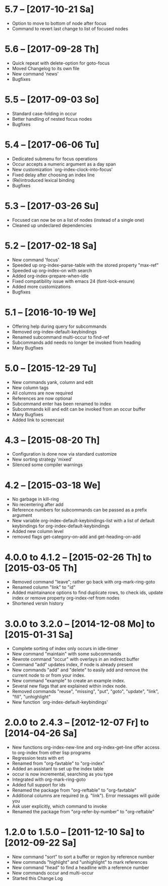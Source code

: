 * 5.7 -- [2017-10-21 Sa]

  - Option to move to bottom of node after focus
  - Command to revert last change to list of focused nodes

* 5.6 -- [2017-09-28 Th]

  - Quick repeat with delete-option for goto-focus
  - Moved Changelog to its own file
  - New command 'news'
  - Bugfixes

* 5.5 -- [2017-09-03 So]

  - Standard case-folding in occur
  - Better handling of nested focus nodes
  - Bugfixes

* 5.4 -- [2017-06-06 Tu]

  - Dedicated submenu for focus operations
  - Occur accepts a numeric argument as a day span
  - New customization `org-index-clock-into-focus'
  - Fixed delay after choosing an index line
  - (Re)introduced lexical binding
  - Bugfixes

* 5.3 -- [2017-03-26 Su]

  - Focused can now be on a list of nodes (instead of a single one)
  - Cleaned up undeclared dependencies

* 5.2 -- [2017-02-18 Sa]

  - New command 'focus'
  - Speeded up org-index--parse-table with the stored property "max-ref"
  - Speeded up org-index--on with search
  - Added org-index-prepare-when-idle
  - Fixed compatibility issue with emacs 24 (font-lock-ensure)
  - Added more customizations
  - Bugfixes

* 5.1 -- [2016-10-19 We]

  - Offering help during query for subcommands
  - Removed org-index-default-keybindings
  - Renamed subcommand multi-occur to find-ref
  - Subcommands add needs no longer be invoked from heading
  - Many Bugfixes

* 5.0 -- [2015-12-29 Tu]

  - New commands yank, column and edit
  - New column tags
  - All columns are now required
  - References are now optional
  - Subcommand enter has been renamed to index
  - Subcommands kill and edit can be invoked from an occur buffer
  - Many Bugfixes
  - Added link to screencast

* 4.3 -- [2015-08-20 Th]

  - Configuration is done now via standard customize
  - New sorting strategy 'mixed'
  - Silenced some compiler warnings

* 4.2 -- [2015-03-18 We]

  - No garbage in kill-ring
  - No recentering after add
  - Reference numbers for subcommands can be passed as a prefix argument
  - New variable org-index-default-keybindings-list with a list of
    default keybindings for org-index-default-keybindings
  - Added new column level
  - removed flags get-category-on-add and get-heading-on-add

* 4.0.0 to 4.1.2 -- [2015-02-26 Th] to [2015-03-05 Th] 

  - Removed command "leave"; rather go back with org-mark-ring-goto
  - Renamed column "link" to "id"
  - Added maintainance options to find duplicate rows, to check ids,
    update index or remove property org-index-ref from nodes
  - Shortened versin history

* 3.0.0 to 3.2.0 -- [2014-12-08 Mo] to [2015-01-31 Sa]

  - Complete sorting of index only occurs in idle-timer
  - New command "maintain"  with some subcommands
  - Rewrote command "occur" with overlays in an indirect buffer
  - Command "add" updates index, if node is already present
  - New commands "add" and "delete" to easily add and remove
    the current node to or from your index.
  - New command "example" to create an example index.
  - Several new flags that are explained within index node.
  - Removed commands "reuse", "missing", "put", "goto",
    "update", "link", "fill", "unhighlight"
  - New function `org-index-default-keybindings'

* 2.0.0 to 2.4.3 -- [2012-12-07 Fr] to [2014-04-26 Sa]

  - New functions org-index-new-line and org-index-get-line
    offer access to org-index from other lisp programs
  - Regression tests with ert
  - Renamed from "org-favtable" to "org-index"
  - Added an assistant to set up the index table
  - occur is now incremental, searching as you type
  - Integrated with org-mark-ring-goto
  - Added full support for ids
  - Renamed the package from "org-reftable" to "org-favtable"
  - Additional columns are required (e.g. "link"). Error messages will
    guide you
  - Ask user explicitly, which command to invoke
  - Renamed the package from "org-refer-by-number" to "org-reftable"

* 1.2.0 to 1.5.0 -- [2011-12-10 Sa] to [2012-09-22 Sa]

  - New command "sort" to sort a buffer or region by reference number
  - New commands "highlight" and "unhighlight" to mark references
  - New command "head" to find a headline with a reference number
  - New commands occur and multi-occur
  - Started this Change Log
